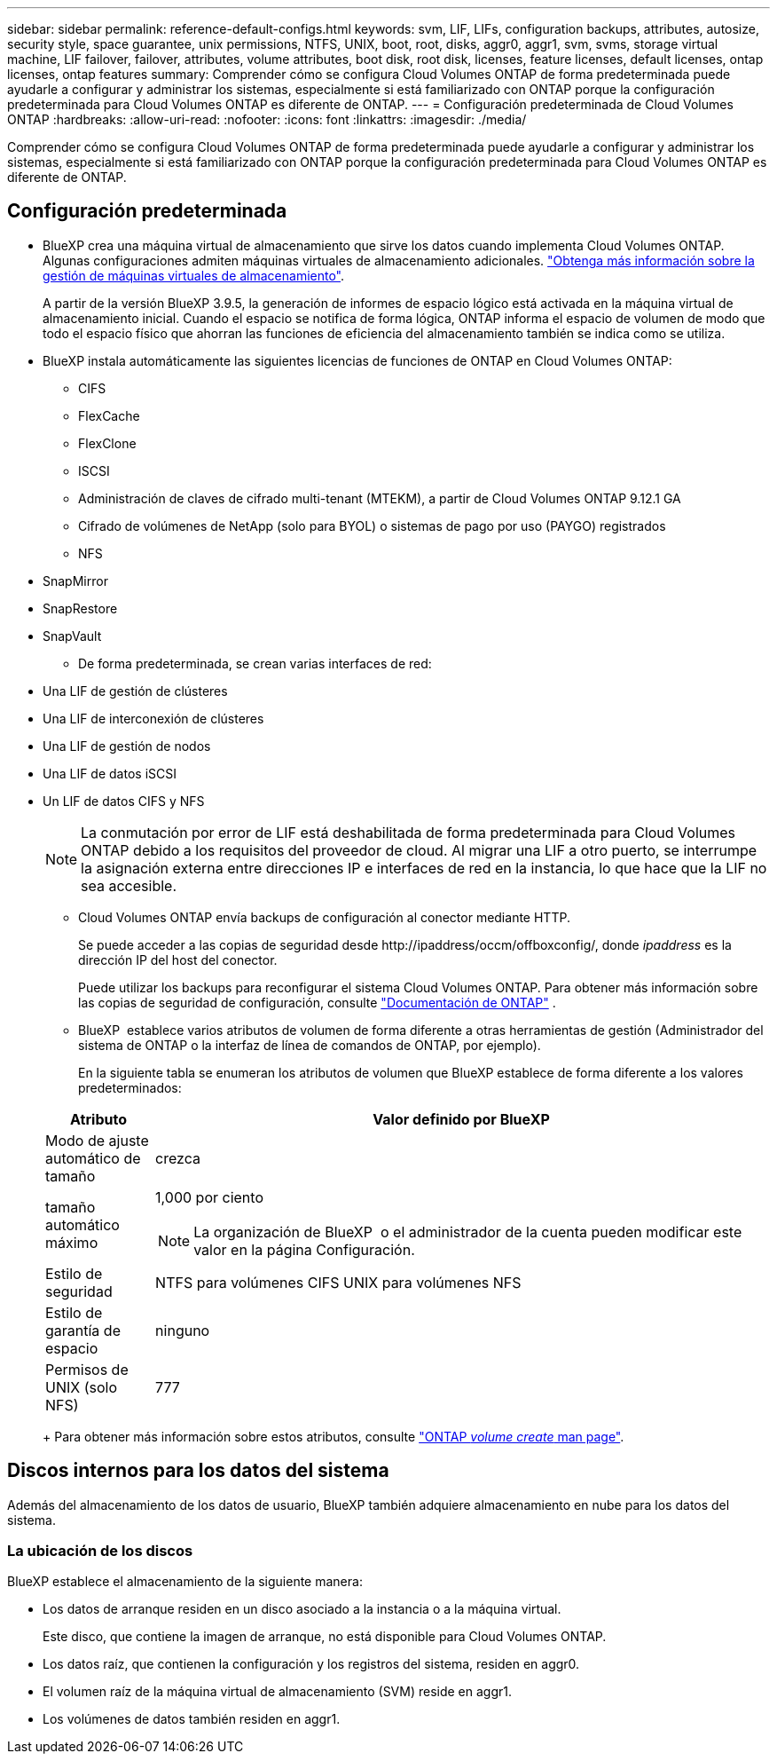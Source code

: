 ---
sidebar: sidebar 
permalink: reference-default-configs.html 
keywords: svm, LIF, LIFs, configuration backups, attributes, autosize, security style, space guarantee, unix permissions, NTFS, UNIX, boot, root, disks, aggr0, aggr1, svm, svms, storage virtual machine, LIF failover, failover, attributes, volume attributes, boot disk, root disk, licenses, feature licenses, default licenses, ontap licenses, ontap features 
summary: Comprender cómo se configura Cloud Volumes ONTAP de forma predeterminada puede ayudarle a configurar y administrar los sistemas, especialmente si está familiarizado con ONTAP porque la configuración predeterminada para Cloud Volumes ONTAP es diferente de ONTAP. 
---
= Configuración predeterminada de Cloud Volumes ONTAP
:hardbreaks:
:allow-uri-read: 
:nofooter: 
:icons: font
:linkattrs: 
:imagesdir: ./media/


[role="lead"]
Comprender cómo se configura Cloud Volumes ONTAP de forma predeterminada puede ayudarle a configurar y administrar los sistemas, especialmente si está familiarizado con ONTAP porque la configuración predeterminada para Cloud Volumes ONTAP es diferente de ONTAP.



== Configuración predeterminada

* BlueXP crea una máquina virtual de almacenamiento que sirve los datos cuando implementa Cloud Volumes ONTAP. Algunas configuraciones admiten máquinas virtuales de almacenamiento adicionales. link:task-managing-svms.html["Obtenga más información sobre la gestión de máquinas virtuales de almacenamiento"].
+
A partir de la versión BlueXP 3.9.5, la generación de informes de espacio lógico está activada en la máquina virtual de almacenamiento inicial. Cuando el espacio se notifica de forma lógica, ONTAP informa el espacio de volumen de modo que todo el espacio físico que ahorran las funciones de eficiencia del almacenamiento también se indica como se utiliza.

* BlueXP instala automáticamente las siguientes licencias de funciones de ONTAP en Cloud Volumes ONTAP:
+
** CIFS
** FlexCache
** FlexClone
** ISCSI
** Administración de claves de cifrado multi-tenant (MTEKM), a partir de Cloud Volumes ONTAP 9.12.1 GA
** Cifrado de volúmenes de NetApp (solo para BYOL) o sistemas de pago por uso (PAYGO) registrados
** NFS




ifdef::aws[]

endif::aws[]

ifdef::azure[]

endif::azure[]

* SnapMirror
* SnapRestore
* SnapVault
+
** De forma predeterminada, se crean varias interfaces de red:


* Una LIF de gestión de clústeres
* Una LIF de interconexión de clústeres


ifdef::azure[]

* Una LIF de gestión de SVM en sistemas de alta disponibilidad en Azure


endif::azure[]

ifdef::gcp[]

* Una LIF de gestión de SVM en sistemas de alta disponibilidad en Google Cloud


endif::gcp[]

ifdef::aws[]

* Una LIF de gestión de SVM en sistemas de nodo único en AWS


endif::aws[]

* Una LIF de gestión de nodos


ifdef::gcp[]

+ en Google Cloud, esta LIF se combina con la LIF entre clústeres.

endif::gcp[]

* Una LIF de datos iSCSI
* Un LIF de datos CIFS y NFS
+

NOTE: La conmutación por error de LIF está deshabilitada de forma predeterminada para Cloud Volumes ONTAP debido a los requisitos del proveedor de cloud. Al migrar una LIF a otro puerto, se interrumpe la asignación externa entre direcciones IP e interfaces de red en la instancia, lo que hace que la LIF no sea accesible.

+
** Cloud Volumes ONTAP envía backups de configuración al conector mediante HTTP.
+
Se puede acceder a las copias de seguridad desde \http://ipaddress/occm/offboxconfig/, donde _ipaddress_ es la dirección IP del host del conector.

+
Puede utilizar los backups para reconfigurar el sistema Cloud Volumes ONTAP. Para obtener más información sobre las copias de seguridad de configuración, consulte https://docs.netapp.com/us-en/ontap/system-admin/config-backup-file-concept.html["Documentación de ONTAP"] .

** BlueXP  establece varios atributos de volumen de forma diferente a otras herramientas de gestión (Administrador del sistema de ONTAP o la interfaz de línea de comandos de ONTAP, por ejemplo).
+
En la siguiente tabla se enumeran los atributos de volumen que BlueXP establece de forma diferente a los valores predeterminados:

+
[cols="15,85"]
|===
| Atributo | Valor definido por BlueXP 


| Modo de ajuste automático de tamaño | crezca 


| tamaño automático máximo  a| 
1,000 por ciento


NOTE: La organización de BlueXP  o el administrador de la cuenta pueden modificar este valor en la página Configuración.



| Estilo de seguridad | NTFS para volúmenes CIFS UNIX para volúmenes NFS 


| Estilo de garantía de espacio | ninguno 


| Permisos de UNIX (solo NFS) | 777 
|===
+
Para obtener más información sobre estos atributos, consulte link:https://docs.netapp.com/us-en/ontap-cli-9121/volume-create.html["ONTAP _volume create_ man page"].







== Discos internos para los datos del sistema

Además del almacenamiento de los datos de usuario, BlueXP también adquiere almacenamiento en nube para los datos del sistema.

ifdef::aws[]



=== AWS

* Tres discos por nodo para datos de arranque, raíz y principales:
+
** 47 GiB io1 disco para datos de arranque
** 140 GIB gp3 disco para datos raíz
** 540 GIB gp2 disk para los datos principales


* Para parejas de alta disponibilidad:
+
** Dos volúmenes EBS de st1 GB para la instancia del mediador, uno de aproximadamente 8 GiB como disco raíz y uno de 4 GiB como disco de datos
** Un disco de 140 GiB y GP3 en cada nodo para contener una copia de los datos raíz del otro nodo
+

NOTE: En algunas zonas, el tipo de disco EBS disponible solo puede ser GP2.



* Una instantánea de EBS para cada disco de arranque y disco raíz
+

NOTE: Las Snapshot se crean automáticamente al reiniciar.

* Cuando habilita el cifrado de datos en AWS mediante el Servicio de gestión de claves (KMS), los discos de arranque y raíz para Cloud Volumes ONTAP también se cifran. Esto incluye el disco de arranque para la instancia del mediador en una pareja de alta disponibilidad. Los discos se cifran utilizando el CMK que seleccione al crear el entorno de trabajo.



TIP: En AWS, NVRAM se encuentra en el disco de arranque.

endif::aws[]

ifdef::azure[]



=== Azure (nodo único)

* Tres discos SSD premium:
+
** Un disco de 10 GIB para los datos de arranque
** Un disco de 140 GIB para los datos raíz
** Un disco de 512 GIB para NVRAM
+
Si la máquina virtual elegida para Cloud Volumes ONTAP admite Ultra SSD, el sistema utiliza un SSD Ultra de 32 GIB para NVRAM, en lugar de un SSD Premium.



* Un disco duro estándar de 1024 GIB para guardar núcleos
* Una instantánea de Azure para cada disco de arranque y disco raíz
* Cada disco de forma predeterminada en Azure está cifrado en reposo.
+
Si la máquina virtual elegida para Cloud Volumes ONTAP es compatible con el disco gestionado SSD v2 Premium como discos de datos, el sistema utiliza un disco gestionado v2 SSD Premium de 32 GiB para NVRAM y otro como disco raíz.





=== Azure (pareja de alta disponibilidad)

.Pares DE ALTA DISPONIBILIDAD con blob de página
* Dos discos SSD Premium de 10 GIB para el volumen de arranque (uno por nodo)
* Dos BLOB de la página de almacenamiento Premium de 140 GIB para el volumen raíz (uno por nodo)
* Dos discos HDD estándar de 1024 GIB para ahorrar núcleos (uno por nodo)
* Dos discos SSD Premium de 512 GIB para NVRAM (uno por nodo)
* Una instantánea de Azure para cada disco de arranque y disco raíz
+

NOTE: Las Snapshot se crean automáticamente al reiniciar.

* Cada disco de forma predeterminada en Azure está cifrado en reposo.


.Pares de ALTA disponibilidad con discos gestionados compartidos en varias zonas de disponibilidad
* Dos discos SSD Premium de 10 GIB para el volumen de arranque (uno por nodo)
* Dos discos SSD Premium de 512 GiB para el volumen raíz (uno por nodo)
* Dos discos HDD estándar de 1024 GIB para ahorrar núcleos (uno por nodo)
* Dos discos SSD Premium de 512 GIB para NVRAM (uno por nodo)
* Una instantánea de Azure para cada disco de arranque y disco raíz
+

NOTE: Las Snapshot se crean automáticamente al reiniciar.

* Cada disco de forma predeterminada en Azure está cifrado en reposo.


.Pares de ALTA disponibilidad con discos gestionados compartidos en zonas de disponibilidad únicas
* Dos discos SSD Premium de 10 GIB para el volumen de arranque (uno por nodo)
* Dos discos gestionados compartidos SSD Premium de 512 GiB para el volumen raíz (uno por nodo)
* Dos discos HDD estándar de 1024 GIB para ahorrar núcleos (uno por nodo)
* Dos discos gestionados SSD Premium de 512 GiB para NVRAM (uno por nodo)


Si su máquina virtual admite discos gestionados Premium SSD v2 como discos de datos, utiliza 32 discos gestionados Premium SSD v2 de GiB para NVRAM y 512 discos gestionados compartidos SSD Premium v2 de GiB para el volumen raíz.

Puede implementar pares de alta disponibilidad en una sola zona de disponibilidad y utilizar discos gestionados Premium SSD v2 cuando se cumplan las siguientes condiciones:

* La versión de Cloud Volumes ONTAP es 9.15.1 o posterior.
* La región y zona seleccionadas admiten discos gestionados Premium SSD v2. Para obtener información sobre las regiones admitidas, consulte  https://azure.microsoft.com/en-us/explore/global-infrastructure/products-by-region/["Sitio web de Microsoft Azure: Productos disponibles por región"^].
* La suscripción está registrada para Microsoft link:task-saz-feature.html["Función Microsoft.Compute/VMOrchestratorZonalMultiFD"].


endif::azure[]

ifdef::gcp[]



=== Google Cloud (nodo único)

* Un disco persistente SSD de 10 GIB para los datos de arranque
* Un disco SSD persistente de 64 GIB para datos raíz
* Un disco persistente SSD de 500 GIB para NVRAM
* Un disco persistente estándar de 315 GIB para guardar núcleos
* Snapshots para datos raíz y arranque
+

NOTE: Las Snapshot se crean automáticamente al reiniciar.

* Los discos raíz y de arranque se cifran de forma predeterminada.




=== Google Cloud (pareja de alta disponibilidad)

* Dos discos SSD persistentes de 10 GIB para datos de arranque
* Cuatro disco persistente SSD de 64 GIB para datos raíz
* Dos discos SSD persistentes de 500 GIB para NVRAM
* Dos discos persistentes estándar de 315 GIB para guardar núcleos
* Un disco persistente estándar de 10 GIB para datos del mediador
* Un disco persistente estándar de 10 GIB para datos de arranque del mediador
* Snapshots para datos raíz y arranque
+

NOTE: Las Snapshot se crean automáticamente al reiniciar.

* Los discos raíz y de arranque se cifran de forma predeterminada.


endif::gcp[]



=== La ubicación de los discos

BlueXP establece el almacenamiento de la siguiente manera:

* Los datos de arranque residen en un disco asociado a la instancia o a la máquina virtual.
+
Este disco, que contiene la imagen de arranque, no está disponible para Cloud Volumes ONTAP.

* Los datos raíz, que contienen la configuración y los registros del sistema, residen en aggr0.
* El volumen raíz de la máquina virtual de almacenamiento (SVM) reside en aggr1.
* Los volúmenes de datos también residen en aggr1.

